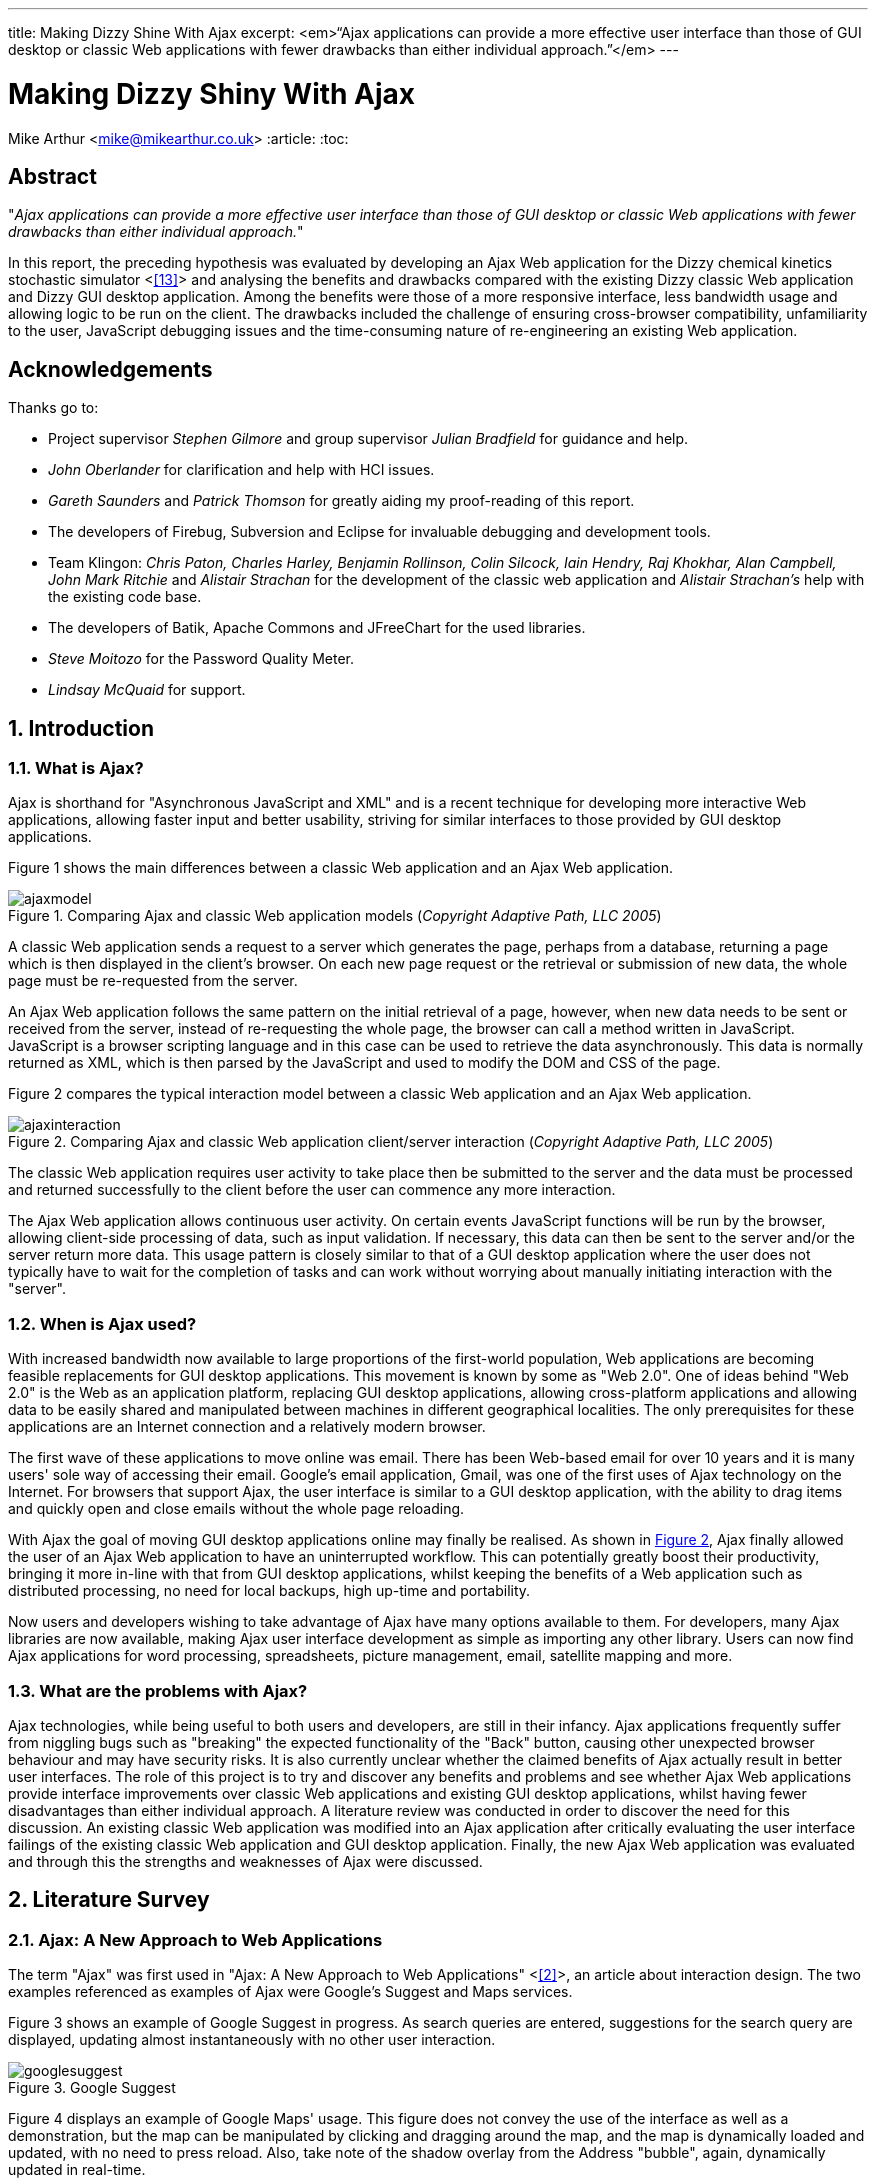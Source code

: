 ---
title: Making Dizzy Shine With Ajax
excerpt: <em>“Ajax applications can provide a more effective user interface than those of GUI desktop or classic Web applications with fewer drawbacks than either individual approach.”</em>
---

= Making Dizzy Shiny With Ajax
Mike Arthur <mike@mikearthur.co.uk>
:article:
:toc:

[preface]
== Abstract
"_Ajax applications can provide a more effective user interface than those of
GUI desktop or classic Web applications with fewer drawbacks than either
individual approach._"

In this report, the preceding hypothesis was evaluated by developing an Ajax
Web application for the Dizzy chemical kinetics stochastic simulator <<<13>>>
and analysing the benefits and drawbacks compared with the existing Dizzy
classic Web application and Dizzy GUI desktop application. Among the benefits
were those of a more responsive interface, less bandwidth usage and allowing
logic to be run on the client. The drawbacks included the challenge of ensuring
cross-browser compatibility, unfamiliarity to the user, JavaScript debugging
issues and the time-consuming nature of re-engineering an existing Web
application.

[dedication]
== Acknowledgements
Thanks go to:

* Project supervisor _Stephen Gilmore_ and group supervisor _Julian Bradfield_
  for guidance and help.
* _John Oberlander_ for clarification and help with HCI issues.
* _Gareth Saunders_ and _Patrick Thomson_ for greatly aiding my proof-reading
  of this report.
* The developers of Firebug, Subversion and Eclipse for invaluable debugging
  and development tools.
* Team Klingon: _Chris Paton, Charles Harley, Benjamin Rollinson, Colin
  Silcock, Iain Hendry, Raj Khokhar, Alan Campbell, John Mark Ritchie_ and
  _Alistair Strachan_ for the development of the classic web application and
  _Alistair Strachan's_ help with the existing code base.
* The developers of Batik, Apache Commons and JFreeChart for the used libraries.
* _Steve Moitozo_ for the Password Quality Meter.
* _Lindsay McQuaid_ for support.

:numbered:
== Introduction
=== What is Ajax?
Ajax is shorthand for "Asynchronous JavaScript and XML" and is a recent
technique for developing more interactive Web applications, allowing faster
input and better usability, striving for similar interfaces to those provided
by GUI desktop applications.

Figure 1 shows the main differences between a classic Web application and an
Ajax Web application.

[[figure-1]]
.Comparing Ajax and classic Web application models (_Copyright Adaptive Path, LLC 2005_)
image::/images/dizzy/ajaxmodel.png[]

A classic Web application sends a request to a server which generates the page,
perhaps from a database, returning a page which is then displayed in the
client's browser. On each new page request or the retrieval or submission of
new data, the whole page must be re-requested from the server.

An Ajax Web application follows the same pattern on the initial retrieval of a
page, however, when new data needs to be sent or received from the server,
instead of re-requesting the whole page, the browser can call a method written
in JavaScript. JavaScript is a browser scripting language and in this case can
be used to retrieve the data asynchronously. This data is normally returned as
XML, which is then parsed by the JavaScript and used to modify the DOM and CSS
of the page.

Figure 2 compares the typical interaction model between a classic Web
application and an Ajax Web application.

[[figure-2]]
.Comparing Ajax and classic Web application client/server interaction (_Copyright Adaptive Path, LLC 2005_)
image::/images/dizzy/ajaxinteraction.png[]

The classic Web application requires user activity to take place then be
submitted to the server and the data must be processed and returned
successfully to the client before the user can commence any more interaction.

The Ajax Web application allows continuous user activity. On certain events
JavaScript functions will be run by the browser, allowing client-side
processing of data, such as input validation. If necessary, this data can then
be sent to the server and/or the server return more data. This usage pattern is
closely similar to that of a GUI desktop application where the user does not
typically have to wait for the completion of tasks and can work without
worrying about manually initiating interaction with the "server".

=== When is Ajax used?
With increased bandwidth now available to large proportions of the first-world
population, Web applications are becoming feasible replacements for GUI desktop
applications. This movement is known by some as "Web 2.0". One of ideas behind
"Web 2.0" is the Web as an application platform, replacing GUI desktop
applications, allowing cross-platform applications and allowing data to be
easily shared and manipulated between machines in different geographical
localities. The only prerequisites for these applications are an Internet
connection and a relatively modern browser.

The first wave of these applications to move online was email. There has been
Web-based email for over 10 years and it is many users' sole way of accessing
their email. Google's email application, Gmail, was one of the first uses of
Ajax technology on the Internet. For browsers that support Ajax, the user
interface is similar to a GUI desktop application, with the ability to drag
items and quickly open and close emails without the whole page reloading.

With Ajax the goal of moving GUI desktop applications online may finally be
realised. As shown in <<figure-2, Figure 2>>, Ajax finally allowed the user of
an Ajax Web application to have an uninterrupted workflow. This can potentially
greatly boost their productivity, bringing it more in-line with that from GUI
desktop applications, whilst keeping the benefits of a Web application such as
distributed processing, no need for local backups, high up-time and portability.

Now users and developers wishing to take advantage of Ajax have many options
available to them. For developers, many Ajax libraries are now available,
making Ajax user interface development as simple as importing any other
library. Users can now find Ajax applications for word processing,
spreadsheets, picture management, email, satellite mapping and more.

=== What are the problems with Ajax?
Ajax technologies, while being useful to both users and developers, are still
in their infancy. Ajax applications frequently suffer from niggling bugs such
as "breaking" the expected functionality of the "Back" button, causing other
unexpected browser behaviour and may have security risks. It is also currently
unclear whether the claimed benefits of Ajax actually result in better user
interfaces. The role of this project is to try and discover any benefits and
problems and see whether Ajax Web applications provide interface improvements
over classic Web applications and existing GUI desktop applications, whilst
having fewer disadvantages than either individual approach. A literature review
was conducted in order to discover the need for this discussion. An existing
classic Web application was modified into an Ajax application after critically
evaluating the user interface failings of the existing classic Web application
and GUI desktop application. Finally, the new Ajax Web application was
evaluated and through this the strengths and weaknesses of Ajax were discussed.

== Literature Survey
=== Ajax: A New Approach to Web Applications
The term "Ajax" was first used in "Ajax: A New Approach to Web Applications"
<<<2>>>, an article about interaction design. The two examples referenced as
examples of Ajax were Google's Suggest and Maps services.

Figure 3 shows an example of Google Suggest in progress. As search queries are
entered, suggestions for the search query are displayed, updating almost
instantaneously with no other user interaction.

[[figure-3]]
.Google Suggest
image::/images/dizzy/googlesuggest.png[]

Figure 4 displays an example of Google Maps' usage. This figure does not convey
the use of the interface as well as a demonstration, but the map can be
manipulated by clicking and dragging around the map, and the map is dynamically
loaded and updated, with no need to press reload. Also, take note of the shadow
overlay from the Address "bubble", again, dynamically updated in real-time.

[[figure-4]]
.Google Maps
image::/images/dizzy/googlemaps.png[]

These applications are an example of what Adaptive Path called Ajax. Ajax makes
use of the manipulation of XHTML and CSS, using the DOM, by JavaScript, and
information retrieval and manipulation using XML, XSLT, XMLHttpRequest and
JavaScript. The information retrieval is done by regular polling of XML data
using JavaScript, providing the interactivity not existing in classic Web
applications.

At the time of this article, the main users of Ajax were Google, making use of
it on their Gmail, Groups, and the aforementioned Suggest and Maps services,
but it also saw use in Flickr and Amazon's A9 search engine. The article
provided a clear explanation of both the technical usages of Ajax, its
implementation and merits, and paved the ground for future studies in using
Ajax for rich-client applications. Although this article was the first mention
of Ajax, analysis of the usability of related technologies have been seen
before, albeit with different terminology, such as DHTML.

=== Navigating the Applet-Browser Divide
Comparable issues to those spawned by Ajax have been analysed before, such as
in "Navigating the Applet-Browser Divide" <<<9>>>. The feel of browser applets
was very different to that of classic Web applications and raised similar
usability problems to those encountered with Ajax applications. Users were
found to instinctively press the browser's "Back" button when intending to
return to a previous stage in the applet process, which, if the applet had not
taken this into consideration, wiped all progress they had undertaken so far in
the applet, causing the user to have to start again. Again, applets brought
claims of allowing the user to "dynamically interact with information", similar
to those claims made today with the rise of "Web 2.0" and Ajax. This article
contained the results from a usability study which found that users tended to
depend on the browser navigation buttons to navigate through the applet. When
navigation buttons were provided inside the applet the users were found to have
fewer problems with integration and navigation. This article also highlighted
the now so-relevant issue of ensuring compatibility between browsers.

=== Ajax: How to Handle Bookmarks and Back Button
The issue with the "Back" button was further explored in "Ajax: How to Handle
Bookmarks and Back Button" <<<8>>> . The problem was raised by using Gmail as a
case study. Once a user enters Gmail, at the time of publishing, the URL
remained the same throughout the session, so if a user entered an email
message, and then wished to leave the message and go back to the inbox by
clicking the browser's "Back" button, to their surprise they would find
themselves out of Gmail.

=== DHTML accessibility: solving the JavaScript accessibility problem
Before the term "Ajax" became popular, some of the technologies used were
referred to as DHTML. "DHTML accessibility: solving the JavaScript
accessibility problem" <<<3>>> discussed some of the other issues arising from
the usage of these technologies, focusing on the difficulty in providing
content accessible to those with disabilities when the application relies on
JavaScript. The main problems highlighted were dealing with focus on dynamic
content and providing semantic data for GUIs, to allow the use of purely
text-based input and display. It also called for a paradigm shift to ensure
that interfaces are all usable through a keyboard interface and other assisting
technologies, hopefully providing interfaces that can be better than the
existing alternatives for disabled users.

=== Beyond Ajax
"Beyond Ajax" <<<4>>> discussed both the potential of Ajax Web applications and
their limits. The first limit shown is that Ajax applications cannot allow
realtime event notification, instead requiring a polling loop; the more regular
the poll, the more bandwidth and processing used, both on the client and
server. The second limit raised is, that although most processing-intensive
tasks can and have been made into Web applications, the GUI desktop equivalents
provide certain advantages. An example of this is direct hardware access, which
is not possible without browser plugins, such as Adobe's Reader or Flash, the
latter providing video and audio recording, with user-controllable security
levels (see Figure 5). This paper showed some of the possible advantages of
Ajax such as dramatic bandwidth savings in leveraging the transfer of XML using
JavaScript rather than reloading whole pages. However, the benefits and costs
of migrating GUI desktop applications online must be weighed up, with respect
to security, bandwidth, response and interactivity issues.

[[figure-5]]
.Adobe Flash's multimedia privacy settings
image::/images/dizzy/flash.png[]

=== Web 2.0 Next Big Thing or Next Big Internet Bubble?
The term "Web 2.0" was first used publicly by O'Reilly Media as a name for a
conference in 2005. It has become rather popular in technology circles,
describing the rise in the use of Ajax and other XML technologies and also the
growth of Web-based communities around these technologies. "Web 2.0 Next Big
Thing or Next Big Internet Bubble?" <<<1>>> emphasised the large number of
technology start-ups based on these concepts and made comparisons made to the
"Dot Com Bubble". This article highlighted the use of a "Rich User Experience",
which refers to the use of Web applications attempting to behave more like
their GUI desktop counterparts. Also, the importance of dynamic content, user
participation, metadata and markup were raised, allowing a way for users to
both create and find information more effectively. This article reiterated the
previously mentioned issues accompanying Ajax technologies, such as lack of
JavaScript availability and "breaking" the "Back" button, also the difficulty
of bookmarking dynamically generated pages with varying states, meaning that
storing the state of pages for a bookmark may be very difficult.

=== Beyond the Desktop Metaphor in Seven Dimensions
The issue of creating more rich-Web applications was discussed in "Beyond the
Desktop Metaphor in Seven Dimensions" <<<7>>>. It mentioned the use of Ajax
technologies to create far more GUI-like Web interfaces, allowing them to be
more familiar to users and updated without user intervention. It also pointed
to the recent growth of Ajax applications being used, forming the previously
mentioned "Web 2.0", bringing a shift from applications (such as those on the
desktop) to online services, frequently using Ajax, storing personal
information and documents outside of an office machine.

=== An Architectural Style for Ajax
"An Architectural Style for Ajax" <<<6>>> discussed the use of various
frameworks for the creation of Ajax-enabled pages, allowing the Web developer
to worry more about content than writing the JavaScript manually. The main
focus of the paper was the styles for architecture of Ajax-based solutions. It
introduced the idea that Ajax applications can be seen as a hybrid, combining
features from GUI desktop and Web applications. This brought the conclusion
that an architectural style must be created, rather than simply reusing
existing desktop or Web styles. The style described in this paper is known as
"SPIAR", and highlights the factors of intractability, latency, network
performance, simplicity, scalability, portability and visibility in Ajax
application design. The rest of the paper focused more on specific application
development techniques.

=== Usability in Web Design
"Usability in Web Design" <<<5>>> revealed Ajax as a technique for increasing
the speed of page loading, especially when only a small change is made to the
page content. It also emphasised the need for accessibility considerations when
using client-side technologies, such as Ajax, to continue to ensure the
separation of style and content, and ensuring the page falls back correctly to
browsers without JavaScript.

=== Emotionally centred design
The concept of Rich Internet Applications was discussed in "Emotionally centred
design" <<<10>>>. Rich Internet Applications are Web applications that have
similar functionality and features as a GUI desktop application, but run in a
Web browser. Ajax technologies are normally used in the creation of RIA. The
paper posed a question, examining a different dimension of Ajax technologies,
"why are these [_Ajax sites_] so compelling?". The reasons returned were those
of fluid movement and immediate responses to user input, which create "engaging
interfaces". However, the issue of Ajax becoming a development trend was
raised. A call is made for detailed studies into user interaction with RIA,
rather than developers to creating RIA for the sake of personal exploration and
jumping on the latest technological bandwagon, instead trying to use RIA
interfaces to improve user effectiveness and engagement.

=== Literature Evaluation
The previously analysed literature provides a detailed examination of both the
advantages and drawbacks arising from using Ajax in Web application
development. However, multiple articles call for a detailed usability study
into the efficiency of user interaction with a Ajax application, and a direct
study of this does not appear to have been done. This is a major problem as
most of the articles are speculative on the benefits of using Ajax. This means
that there is a real difficulty for developers currently debating whether to
re-engineer a classic Web or GUI desktop application using Ajax or create a new
Ajax application due to the lack of "hard" data to support the conclusions
found in the current available literature.

== Background
Dizzy is a chemical kinetics stochastic simulator written in Java, available as
a GUI desktop application. It provides a model definition environment and an
implementation of the Gillespie, Gibson-Bruck, and Tau-Leap stochastic
algorithms <<<13>>>. This application was modified to use Enterprise Java
technologies and run on a J2EE Web application server (such as Tomcat) by a
group of students in 2005, known as "_Team Klingon_". This means there is
currently an application that is feature-complete, with two implementations,
Web-based and desktop-based.

This report will consist of creating a third implementation using Ajax. This
will be performed by modification of the Web-based implementation, using the
desktop-based implementation as a reference, to try to create a more usable
interface, from evaluation of the drawbacks of the previous two interfaces.
This new interface will receive a detailed usability study aiming to fill the
gaps in papers highlighted in the Literature Survey: the need for a usability
study of Ajax technologies, compared with both GUI desktop and classic Web
applications.

From here onwards, for ease of explanation, the GUI Dizzy implementation will
simply be known as Dizzy, the non-Ajax Web-application version as Klingon (as
it was designed by "_Team Klingon_") and the Ajax version as Shiny (referencing
the title of this report).

== Theory
The aim of this report is to test the following hypothesis:

"_Ajax applications can provide a more effective interface user interface than
those of GUI desktop or classic Web applications with fewer drawbacks than
either individual approach._"

This hypothesis will be evaluated by examination of the following criteria
<<<11>>>:

=== Learnability
Ajax applications allow the user to have an interface that is more predictable
and allows greater response feedback than either of the alternative
applications.

=== Flexibility
Ajax applications match the user's interface expectations better than the
alternative applications, allowing them to take better control of dialogue
flow, and allowing support for more threads of simultaneous operation.
Different forms of input are better facilitated and the interface can be more
customisable.

=== Robustness
Ajax applications allow for a more honest interface, better indicating the
user's action history and current state in the application. Errors are more
rapidly repaired and prevented. The application is more responsive, providing
better feedback to user input.

=== Time Affordances
Ajax applications allow fewer or no more unpredictable delays than the
alternative applications. The Ajax application allows for greater reassurance
to unavoidable delay than alternative applications.

== Specification
In comparing Dizzy's implementation with Klingon's, the benefits provided by
the Web application (e.g. distributed processing, client-server architecture,
portability etc.) are ignored and instead the focus of this report is on the
functional user interface differences between the two applications. These
differences can be split into two areas: features lost from the original
application by moving to a static Web interface and new problems introduced by
the online application.

=== Lost functionality
==== Run progress
One of the main problems encountered when using Klingon, compared with Dizzy,
was informing the user of the progress of a run. The application performs runs
which can vary greatly in time consumed, ranging from milliseconds to hours,
depending on the complexity, machine load and other factors.

===== Dizzy
Figure 6 displays the interface's appearance while a run is in progress. The
main elements to change and update are the progress-bar in the bottom left, and
the estimated time remaining in the bottom right. There is also the facility to
cancel or pause a run if it seems to be taking too long or system resources are
temporarily needed for another task.

[[figure-6]]
.Running a simulation with Dizzy
image::/images/dizzy/dizzyrun.png[]

===== Klingon
In Figure 7 there is no such progress indication. The user of the system is
informed that the simulation "may take some time", without indicating how long
this may be, and the user is expected to wait at the page, with no progress
indication, until the run is completed. Furthermore, there is no functionality
provided to pause or cancel a run, so if the run takes an excessive amount of
time it is unclear to the user how to terminate this, meaning server time may
be wasted simply because the user is unable to stop an unnecessary run.

[[figure-7]]
.Running a simulation with Klingon
image::/images/dizzy/klingonrun.png[]

==== Simulation parameter validation
When performing a run of a simulation the user must enter some parameters for
the run itself and for the calculation of results from the run's conclusion.
These parameters are subject to various constraints, e.g. the "stop time"
cannot be before the "start time" and the "step size" must be fractional. These
constraints must be checked at some stage, either at the user interface or
simulator level, or the run will fail.

===== Dizzy
Figure 8 shows the results from when the user presses the "start" button to run
a simulation with an invalid "stop time". The dialogue prints the output from
an internal exception in the simulator, an "AccuracyException", and informs the
user that it is "unable to determine any scale" at a certain time. This error
is cryptic as it does not indicate which field had an incorrect value, nor the
acceptable constraints of the value. Pressing the "show details" button
provides no further help, simply printing the stack trace of the exception;
very little help to a non-programmer. Also, this error does not appear until
the user decides to run the simulation.

[[figure-8]]
.Stop time failure with Dizzy
image::/images/dizzy/dizzyvalidationfailed.png[]

Figure 9 shows the results from when the user presses the "start" button to run
a simulation with an invalid number of result points. This time the dialogue is
slightly more helpful, with no confusing jargon, but it still does not refer
exactly to the field, referencing "number of samples" rather than "number of
results points". Again, this error does not appear until the "start" button is
pressed.

[[figure-9]]
.Result point failure with Dizzy
image::/images/dizzy/dizzyvalidationfailed2.png[]

Figure 10 shows the results from when the user runs a simulation with an
invalid "number of result points". This error is similar to the first, in that
it simply outputs the Java exception that caused the error. The main problem,
that cannot be seen from the screenshot alone, is that this error only appears
on run completion, meaning that if the parameter for "relative error" was
invalid and a long run was performed that time has been wasted performing a run
that outputs no data. As before the terminology displayed in the error is
different from that used in the GUI, "relative tolerance" in the error but
"relative error" in the GUI.

[[figure-10]]
.Relative error failure with Dizzy
image::/images/dizzy/dizzyvalidationfailed3.png[]

The problem consistent across the errors is a lack of indication of the
constraints of the parameter validation. Another problem is the decision to
only perform validation when the "start" button is pressed. Java's GUI
libraries provide facilities to manage and handle the user's input on each
individual field's entry, but this is not done. Due to this the process to
ensure data is correct is slow as only one error is thrown at a time, so if
multiple there are multiple errors, these must be sorted one-by-one before the
run can be started.

===== Klingon
Figure 11 indicates the outcome from entering bad data into every field of the
form. This data is then sent to the server which validates it and in the case
of error redirects the user back to the original page marking the errors. If
the data was valid the user would simply be forwarded to the next stage of the
form.

[[figure-11]]
.Simulation parameter verification with Klingon
image::/images/dizzy/klingonvalidation.png[]

_(Note: The values displayed are not invalid. Klingon's server-side validation
does not return the invalid values, instead displaying the errors on a new
page)_

The first problem seen with the errors is that for the values that were "out of
legal range" there is no indication of what the range is so if the user's entry
was correct but just too high to simulate they will have to use trial and error
to find out what are the maximum values they can use.

The errors caused by non-double or non-integer values occurred due to the entry
of letters rather than numbers in those fields. In this case the indication of
the datatype for the field is provided, however this could be made clearer
still.

The main problem with the Klingon approach is, due to purely server-side
validation, the user receives no feedback on bad parameters until they have
submitted the form to be evaluated. In addition, due to the redirect mechanism,
the previous values they entered are lost on the failure of the parameter
validation (as observed in Figure 11). The server-side mechanism proves little
problem on high-bandwidth connections, but when either the client or the server
has a low-bandwidth connection this could become a painful process, requiring
the data to be re-posted and all the page content reloaded on every mistake
made in the form.

==== Changing chart axes
===== Dizzy
<<figure-6, Figure 6>> shows the Dizzy interface mid-simulation. The datasets
for the graph/table/CSV file are chosen before the run is started and cannot be
changed after the run has completed. Figure 12 graphically represents the
output from a simulation. In this example, if the most relevant axis on
examination was G4_RNA, there is a problem. As the software does not allow
modification of the axes without performing the run again and the graph output
is a raster rather than vector image, the axis cannot be viewed more closely
without repeating the run.

[[figure-12]]
.Chart generation with Dizzy
image::/images/dizzy/dizzygraph.png[]

Figure 13 shows the output after performing the run again. It is much clearer
now what the data represents, and far more useful, but sadly the same
simulation was run twice and the other datasets discarded the second time. This
simulation data could have instead been cached, reprocessed every time an image
is generated.

[[figure-13]]
.Chart generation with Dizzy (a single-axis)
image::/images/dizzy/dizzygraph2.png[]

===== Klingon
Klingon handles simulations differently. Rather than performing a run and
immediately producing the output, the simulation data is cached in a database
and this data is used every time the user chooses to generate a graph, table or
CSV file.

Figure 14 shows the axis selection, very similar to Dizzy.

[[figure-14]]
.Chart setup with Klingon
image::/images/dizzy/klingongraphsetup.png[]

Figure 15 shows the chart generated for the user on a new page. If a similar
approach is taken to that with Dizzy, wanting to focus on the G4_RNA, there is
no need to perform the run again but it is necessary to hit the "Back" button
in the browser and re-choose the axes. This method does not require redoing the
run, but the user still has to navigate between different pages to make the new
choices.

[[figure-15]]
.Chart generation with Klingon
image::/images/dizzy/klingongraph.png[]

=== Online problems
The following problems are those introduced only in Klingon, due to its online
interface. These do not have comparable equivalent problems in Dizzy.

==== Saving files
Rather than using Dizzy's method of requesting a local file location for the
simulator file for every run, Klingon allows two methods to create these files.
The first is to manually enter the file into an editor and the second to upload
the file. The latter will be covered in the next subsection.

Figure 16 shows the text editor available in Klingon. This can be used to
create simulator model files or modify existing model files. The main problem
with the editor is that when "Update file" is clicked the browser sends the new
contents and the page redirects. This means that to edit the file once more the
user must reselect the file and open the editor again.

[[figure-16]]
.Simulator file editing in Klingon
image::/images/dizzy/klingoneditor.png[]

The problem with this is that it encourages users to not save the file until
they are finished, and with files upwards of 100 lines, if the browser crashed
this could be frustrating for the user.

==== Upload progress
As mentioned in the last section, model files can be uploaded. However, these
files can get quite large, and over a slow network connection or a loaded
server, the page appears to hang, with the browser indicating it is "Busy"
until the upload completes. It would be useful for the user to be notified of
the progress of the upload, so they can estimate how long it will take and
whether to allow it to complete.

==== Password update
In the form seen in Figure 17, the user is invited to enter the old password,
the new password and confirm the new password. If the new password does not
match the confirmation, the request still requires to be sent to the server
before this is notified to the client. It would be sensible, in this situation,
to check the fields differ before this information is sent to the server.
Similarly it would be sensible to check the old and new passwords are not the
same.

[[figure-17]]
.Updating the users details in Klingon
image::/images/dizzy/klingonupdatedetails.png[]

=== Solutions
The aforementioned problems, while not the only problems in the application,
are broadly summarised into six main areas with Dizzy and/or Klingon:

1.  Feedback for long-running server-side tasks
2.  Input validation from server-side parameters
3.  Quickly modifying the output dataset
4.  Save status without redirection
5.  Feedback for lengthy client/server interaction
6.  Input validation based on client-side data

These areas are those that can be considered to affect the usability of these
applications most severely. Simple aesthetic and organisational changes have
been ignored, as the focus of this report is on using Ajax to improve
applications, not classic Web design or usability techniques.

These will be approached in Shiny by using Klingon as a base, and using Ajax
techniques, modifying both the front and backend code, but leaving the
simulator logic itself intact. The difficulties in implementing these solutions
and an evaluation of their effectiveness will then follow.

== Implementation
For each of the problems mentioned in <<_solutions, Solutions>> the
implementation of the solution will be outlined, any problems encountered and a
detailed explanation of the workings of the solution. Each section also
includes a subsection to discuss how the solution gracefully falls back to
browsers that do not support the needed Ajax functionality.

=== Feedback for long-running server-side tasks
The first step in implementing this feature was adding the necessary hooks into
the existing parts of the Web application used to run the chemical simulations.
This was needed as the previous method of performing simulations was by a
blocking method called from the JSP. This was made non-blocking, and the
progress was made available to the JSP which allowed the implementation of a
graceful fallback method for long-running simulations.

With all Ajax applications, as there is not currently universal browser
support, it is essential to ensure that applications fallback gracefully if the
XMLHttpRequest object cannot be created or if JavaScript is not running on the
browser at all. With this in mind, the progress data now available to the JSP
pages was used to create a static page that contained the progress-bar and time
remaining. However, for the user to be able to see the current progress of the
run, the page has to be regularly refreshed periodically. While this is
possible using the Meta refresh tag, it is discouraged by the W3C's Web Content
Accessibility Guidelines <<<12>>> as if the user is in the middle of another
task in the Web browser, such as entering a new URL, this could be interrupted
or lost by a page refresh. Also, as the progress page is around 3KB, with 26KB
of other data (that can be cached), this a large amount to be periodically
refreshed without user intervention. It was decided to simply allow the user to
manually refresh the page, and they would be automatically redirected and
informed on run completion. This is an improvement on the complete lack of
progress feedback in Klingon, but far from a desirable result, as it still
requires user interaction, unlike Dizzy.

With Ajax this user interaction is not required. A few mechanisms on the client
and server are combined to give a transparent update of data. The first step is
creating an XML server. A JSP file makes use of a server-side session variable
to locate which user and run are requested and then returns an XML file
containing the progress and the time remaining. The next step is creating the
necessary client-side JavaScript, which is run by the browser automatically on
the page load. This JavaScript creates the XMLHttpRequest object and sets the
URL to asynchronously get the XML file generated by the server. Rather than
busy-waiting on a response from the server, a callback method is set which is
run on a change of the ready state of the XMLHttpRequest. This state progresses
from the initial value to open, sent, receiving and finally loaded. When it is
loaded, the callback method checks the status of the HTTP response. The XML
server makes use of the HTTP response's status codes to provide information
about the status of the run; a lower bandwidth method than using XML.

The following status codes are used:

* 200 OK - This code indicates there has been a change since the last client
  progress update, and that progress data is available.
* 303 See Other - This code indicates that the run has completed.
* 204 No Content - This code indicates that there has been no change in
  progress since the last client progress update.

The OK status code provides the progress data as XML, whereas the other two
provide no XML content. This is slightly more complex than using a purely
XML-based method but is more bandwidth-efficient as no XML data is transferred
and the client does not need to respond to the server's initial HTTP response.

On an OK status code the callback method parses the XML provided by the server
to obtain the progress information. This information is used to then manipulate
the DOM and CSS of the progress page in the browser, updating the colour and
length of the progress-bar, the progress percentage and the estimated time
remaining. This can be seen in Figure 18.

[[figure-18]]
.Shiny run progress
image::/images/dizzy/shinyprogress.png[]

On a See Other status code the page is redirected to the runs page, as occurred
in Klingon on completion of a run.

On a No Content status code the page is not updated, but in order to inform the
user an update but no new progress data was available has occurred the status
bar of the browser displays "No Update".

Regardless of the status code, on the evaluation of the code and associated
response, the callback method is set to run again in a one second.

To further optimise the XML size, the XML tag names were shortened as this XML
will not be read or downloaded other than by JavaScript.

For example, a typical XML response with non-optimised tags might be the
following:

----
<progress>

<completed>50</completed>

<remaining>20 seconds remaining</remaining>

</progress>
----

After optimisation:

----
<p><c>50</c><r>20 seconds remaining</r></p>
----

The optimised XML file is, on average, around 82 bytes. Compared with the 3KB
minimum from the meta refresh method, it is clear that for large amounts of
clients, or low-bandwidth connections, the Ajax method is far more efficient.

Also added to Shiny was the ability for the run to complete in the background,
allowing the user to accomplish other tasks while the run was completed on the
server. This was facilitated by the method of handling runs, and also the new
progress-bar. The progress-bar code was designed to be portable, so it was
easily embedded into the navigation bar as a small reminder of the run
progress; this can be seen in Figure 19.

[[figure-19]]
.Shiny run progress embedded in the navigation bar
image::/images/dizzy/shinyprogress2.png[]

==== Graceful Fallback
In event of the XMLHttpRequest object failing to be created or disabled
JavaScript the progress will simply update whenever the user takes a navigation
action in the browser. For instance, when they move to a new page it will
display the latest progress in the navigation bar, as shown in Figure 19 or if
the user simply refreshes the progress page they will see a display similar to
Figure 18 The only difference will be a lack of animation due to the updates
being initiated by the user rather than the server.

=== Input validation from server-side parameters
Due to previous input validation in Klingon occurring on the server-side, there
was no need to delve too deeply into the existing code in order to access the
server-side parameter checking. The first step in this case was creating an XML
server to serve the error information to the client. The previous method in
Klingon sent the contents of the form to the server, which was validated and
then accepted or returned with any errors. In Shiny this was handled by sending
the output of a single input box from the form, and the unique identifier for
the input box to the server. With Shiny this is not done on submission of the
form but instead when the current input box loses focus, that is the user moves
the text entry indicator to another input box.

The transmission of the value is done in much the same way as the progress
indicator, except this time the XML server accepts the previously mentioned
parameters and, in event of an error, produces a relevant error message. Also,
as in the progress example, this is done by means of an XMLHttpRequest in
JavaScript, not on direct user prompting, with HTTP status codes and XML
optimisation again used to save bandwidth. This method, however, is not a
regular poll, but only occurs when the user has changed the text entry
indicator, indicating that they have finished with that field.

Figure 20 shows the results of an incorrect start time. This looks very similar
to the results from Klingon, but there are two key differences. Firstly, the
illegal value is still displayed. Secondly, the invalid value will be displayed
instantly, with only 64 bytes used in the transmission of this error; Klingon's
method requires 6-11KB. The error messages provided are not any more helpful,
but this was felt to be not an Ajax-related issue, and could have been fixed
trivially. The main advantage the Shiny solution provides is the speed the use
trial-and-error to find acceptable values, with near-instantaneous feedback
without the removal of the invalid value.

[[figure-20]]
.Shiny server-side validation
image::/images/dizzy/shinyvalidationfailed.png[]

A possible alternative to the Ajax method used in Shiny would simply be to use
pure JavaScript to do input validation. This is discussed in
<<_input_validation_based_on_client_side_data, Input validation based on
client-side data>> but was not used in this case. An advantage of this method
of server-side validation is that the input parameters are not made known to
the user. This could be seen as a disadvantage, but it can help with two
factors: security and flexibility.

The first benefit is that using server-side validation allows the criteria for
input rejection to be kept secret from a client, requiring brute-force attacks
in order to attempt to work out the acceptable range. If this were done using
JavaScript client-side validation, the ranges could be easily determined and
attacked more effectively. Also, if only client-side validation is used, a
malicious client could simply disable JavaScript support in the browser and
their input would not be subject to any validation.

The other benefit comes in the handling of change. In this example, if a server
administrator wanted to immediately change the validation ranges, or remove
them completely, any clients who had a Webpage with the existing JavaScript
code downloaded or cached would check the old ranges rather than the new.

==== Graceful Fallback
In event of the XMLHttpRequest object failing to be created or disabled
JavaScript the parameters will simply be evaluated in the same manner as in
Klingon, posting the whole form to the server upon the user's request.

=== Quickly modifying the output dataset
Users frequently make mistakes. They are required in Dizzy and Klingon to make
decisions on output, with no idea of what the output will look like. This
problem was amplified in Dizzy, as to change the output it was necessary to
redo a lengthy simulation. With Klingon, it was still necessary to for the user
to navigate back and forth, losing the previous output in order to modify its
appearance.

Figure 21 shows the new selectbox available in Shiny to modify the chart on the
fly. In this example, the chart is not very useful if evaluation of the
differences between G80_RNA and G80_protein was needed, as these two values are
far too small to be useful. The selectbox allows the user to select the desired
axis and have the chart updated. The "Update Axis" button calls a JavaScript
function that forms a new image source URL for the desired new image,
downloading it in the background and updating the source for the image when the
download has completed. This means that the user can now observe the graph as
they decide on the new datasets and also not lose this chart while the new one
is updating.

[[figure-21]]
.Chart generation with Shiny
image::/images/dizzy/shinygraph.png[]

Figure 22 displays the result of the update. The comparison of the two datasets
is far easier now, as the Y-Axis scale has been adjusted dynamically.

[[figure-22]]
.Chart update with Shiny
image::/images/dizzy/shinygraph2.png[]

Also added was the ability to export charts as SVGs, allowing the chart to be
dynamically resized after generation and therefore viewed or printed at high
quality at any resolution, due to the nature of vector graphics, something
lacking in the previous PNG format. The text in an SVG file, such as chart axes
in this case, can be searched through and copied. Using an SVG editor such as
Inkscape, these charts can be easily modified, annotated or edited; difficult
with a PNG file. The SVG output library used generated large SVGs (in the above
example 44KB compared with a 12KB PNG), Thankfully this was not an issue as it
can be compressed automatically by the Web server and client's Web browser, as
most modern browsers support gzip compression, after which the PNG is 11KB but
the SVG only 3.8KB (with default compression). The added SVG functionality also
has many possible extensions that could not be currently implemented. These are
explained further in <<_svg, SVG>> and <<_svg_2_, SVG>>.

==== Graceful Fallback
With disabled JavaScript the "Update Axis" button will simply update the
current page, reloading everything, but also updating the image.

=== Save status without redirection
Web browsers, like any applications, are not without bugs. They are complex
applications required to do increasing numbers of differing tasks, and
increasing numbers concurrently. This is one of the reasons some Web browsers
become unstable. A common problem with long-running user tasks using the Web
browser is, on event of a crash, everything is lost.

The previous method used in Klingon of creating and editing simulator files was
shown to be problematic. It was necessary for a user to navigate away from the
current page, losing focus in the file, every time they wanted to make a save.
This naturally encourages users to not navigate away, and therefore, not to
save. More technical users may type the file up in an application that allows
saving first, before entering it into the browser, but this is not an ideal
solution.

The previous sections have already shown that browsers with Ajax support can
easily send and receive information from a server asynchronously, without
breaking the user's workflow. For editing simulator files Shiny uses JavaScript
to submit the contents of the editor, using a form, in the background, using
the XMLHttpRequest object. This form data is sent to the server in exactly the
same format as in Klingon, but this way was done behind the scenes and did not
require page navigation to return to work.

Figure 23 shows the result of a successful save. The file has been updated and
stored on the server, with no need to break the user's workflow. If the users
were trusted even less, these updates could be made after a certain number of
keypresses or fixed time periods.

[[figure-23]]
.Simulator file saving in Shiny
image::/images/dizzy/shinyeditor.png[]

==== Graceful Fallback
In event of the XMLHttpRequest object failing to be created or disabled
JavaScript the file will saved in the same manner as in Klingon, posting a
form, redirecting to another page and requiring the user to navigate back.

=== Feedback for lengthy client/server interaction
The other way of adding files to the server is by traditional HTTP uploading.
The previous Klingon method works satisfactorily for small uploads, but for
larger uploads or slow Internet connections, the page will appear to hang until
the file has finished uploading, and, as with the Klingon's simulation runs,
there is no indication as to how long this will take.

The Klingon backend code made use of an external module to handle file uploads.
The latest beta of this module added the ability to associate a given upload
with a progress listener. This was used to create an XML server for the upload
progress. When a file is sent to the server the browser informs the server of
the number of files being sent and the size of each file. The progress listener
can then use this information, combined with the size of file already uploaded,
to calculate the percentage through the upload. An XMLHttpRequest object is
used with callback objects to asynchronously poll the XML server for the file
upload status, and display a progress-bar on the page while the file is
uploaded. A example of an upload in progress can be seen in Figure 24.

[[figure-24]]
.File upload in Shiny
image::/images/dizzy/shinyupload.png[]

This method is less successful than the simulation run progress-bar, as
uploading the file will make maximum use of either client or server bandwidth,
so polling the progress from the server is far slower than with the simulation
progress-bar, as the connection is being saturated. However, this method still
allows a user to more easily estimate how long an upload will take and can be
useful for large uploads.

==== Graceful Fallback
In event of the XMLHttpRequest object failing to be created or disabled
JavaScript the progress-bar will simply not be created and the client will see
the same as with Klingon: the page appearing to be busy until the upload
completes.

=== Input validation based on client-side data
Sometimes input validation on the client-side is actually more secure and
sensible than using a server-side method. For example, when checking password
data over a non-secure link, it is sensible to not send the password in
plain-text over an untrusted network. Also, for basic checks it may be a waste
of resources relying on the server to validate data, for example checking the
similarity of two strings.

An example of this is the password update page. The user should be warned if
the old and new passwords match or if the new password and the confirmation do
not match. This was handled easily and efficiently using JavaScript. On every
change of a relevant input box a JavaScript function is called to check the
validity of the input and, if necessary, modify the DOM to insert warning text.
An example of this can be seen in Figure 25.

[[figure-25]]
.Password validation in Shiny
image::/images/dizzy/shinypassword.png[]

With aid of a BSD-licensed password library, JavaScript was also used to
perform slightly more advanced client-side tasks. A simple password strength
meter was added, with a graphical progress-bar, to allow the user to see how
strong the new password is, before they decide to update the details on the
server. The password strength bar and form can be seen in Figure 26.

[[figure-26]]
.Password strength validation in Shiny
image::/images/dizzy/shinypassword2.png[]

==== Graceful Fallback
With no JavaScript the client-side input validation is impossible so the user
will not see any effects from any of the otherwise triggering criteria. The
"Update Details" page will perform identically to Klingon.

=== Problems Encountered
As with any program, some problems were encountered in the creation of Shiny.
However, some of these problems are not specific to Shiny itself, and may be
prevalent with the development of Ajax applications.

==== Design of previous system
The architecture of Klingon was carefully thought out and planned to allow
proper, secure access to the needed underlying elements of the application
using JavaBeans, reducing the need for the JSP to worry about the logic
occurring in the chemical simulator, instead focusing on the UI and I/O with
the user.

A problem that arrives early on with developing an Ajax application, and in
this case took a large proportion of the development time is re-engineering the
existing system to allow the new Ajax elements of the Web application to
present meaningful data to the client. The simulation run's progress-bar,
specifically required information that was previously only available in the
lowest levels of the application, communicating directly with the logic of the
chemical simulator. This meant that with the multi-tier architecture in place
it became very difficult to retrieve this information cleanly for use in the
browser. This is not a criticism of the previous code in Klingon; the
application was designed in an efficient and secure structure, but these very
strengths actually worked against the implementation of the Ajax feedback.
Fundamentally Ajax relies on the user being kept up-to-date with any actions,
and allowing the user to incrementally access the backend logic, rather than
simply submitting a request for a lengthy operation and receiving a result, as
with a standard Web application. As mentioned in "An Architectural Style for
Ajax" <<<6>>>, The approach to writing Ajax Web applications is more similar to
writing a GUI desktop application with the added difficulties of multi-user
access, security and distributed processing that occur from writing a Web
application. Fundamentally, the strengths from both applications can be
combined, but in order to do so an Ajax software engineer is usually also
required to battle with the difficulties of both.

==== JavaScript
Ajax applications rely heavily on JavaScript for the development of the UI, the
logic and the asynchronous communication with the server. However, using
JavaScript brings new problems to application development.

===== Cross-browser compatibility
One of the main problems with all Web programming is that of cross-browser
compatibility. Each of the main browser rendering engines (Opera, Webkit/KHTML,
Gecko, Internet Explorer) have different quirks, their own unique features and
bugs. In the case of Microsoft Internet Explorer, pages that render in other
browsers perfectly frequently fail in Internet Explorer. JavaScript, sadly, is
no different. The DOM is slightly different between browser implementations
and, again, Internet Explorer is the main contender for problems, even with the
latest version (Internet Explorer 7.0) failing to meet the DOM specification
fully. Also, as mentioned earlier, Ajax makes use of CSS manipulation to style
the page, and with the two main browsers (Mozilla Firefox and Microsoft
Internet Explorer) failing to fully meet the CSS2 specification more
difficulties arise.

Essentially, a truly cross platform Ajax application must be rigorously tested
across all the main browsers and must try to detect the current running browser
and use different code-paths depending on that browser's quirks and bugs. For
this reason, in Shiny, browser compatibility was only checked with the latest
stable versions of Mozilla Firefox (2.0.0.2) and KDE's Konqueror (3.5.6)
available at the time of writing.

===== Debugging
As has been established, JavaScript code may need to be modified to work across
different browsers. When trying to implement and test this code, where
unexpected behaviour is found, it can be very difficult to debug. This is
partly due to the nature of JavaScript. JavaScript is a weakly-typed
interpreted language, and for programmers coming from strictly-typed or even
compiled language backgrounds this can be a difficult transition. When
JavaScript code fails in a standard browser, by default, rather than returning
an error to the user, it simply stops executing. For example, a common
stumbling block is trying to access a method in a DOM object that does not
exist. This will simply cause the script to stop executing at this attempted
method call. Mozilla Firefox and Microsoft Internet Explorer both have
debuggers available, but these are not shipped with the default install of the
application and are still in continual development.

Another minor "gotcha" in JavaScript debugging is that most browsers will, like
any Web content, attempt to cache JavaScript. This means forcing the browser to
not use its cache or forcefully flush it every time a script is modified. This
is easily done during development, but with large-scale Ajax applications it
can be hard to ensure all clients have the latest version of the JavaScript
logic needed for the application.

===== Speed
This is a minor problem but being a interpreted language the source code for a
JavaScript application must be fully downloaded before its execution, and
executed dynamically inside the browser. As a result JavaScript is far slower
than compiled languages, and logic in JavaScript will generally be far slower
than logic executed on the server itself. Also, for large JavaScript
applications the long download time can cause a noticeable delay in the
execution of an application.

===== Security
JavaScript applications are server-provided applications to a client, and are
transparently run without the users' request (by default) on accessing a page.
As Shiny has demonstrated, JavaScript can be used to send and receive files
from a server, connect to external URLs and perform large calculations that may
cause the browser to lock up. With modern browsers it can be difficult to
arbitrarily access files from disk without the user's consent, but cookies, for
example, may store confidential information and could be scanned, processed and
uploaded to a server if containing any information useful to the malicious
provider of the script. Cross-site scripting (XSS) is a broad term used to
describe some of these attacks, allowing an attacker to do anything from
bypassing the browser's sandbox, accessing local files in Internet Explorer, to
stealing passwords stored in browser session cookies.

==== SVG
SVG is a language for describing 2D graphics in XML. Their primary use is in
vector graphics, but they can also embed raster graphics and text. These
graphics can also be interactive and scriptable, much like traditional XHTML
and can be embedded in browsers. They may be slightly larger than raster
equivalents, but when using gzip compression, commonly used by both servers and
browsers, they are almost always smaller. SVG is an open format and the
specification maintained by the W3C.

SVGs are promising contenders in the future development of Ajax applications.
So much of Ajax relies on XML and JavaScript technologies, both of which can be
easily utilised both within and dealing with SVGs. SVGs can contain JavaScript
within the file, animation, hyperlinks and are valid parseable XML.

Shiny has basic SVG support, allowing the export of charts to SVG format.
However, this was intended to be more fully-formed, but sadly some of the
current problems with SVG hampered the efforts made. Currently the main problem
with SVG is the simple lack of complete support across browsers. Most of the
main browsers now support SVG in some form, but none completely implement the
SVG Full 1.2 specification, the W3Cs most comprehensive SVG specification.
Sadly this means that using SVG in Ajax is currently fairly buggy and
difficult. Potentially the goal for SVGs in this project was to allow each
chart axis to be downloaded dynamically from the server when needed, however,
this would have required more full support for JavaScript inside the SVG
format, not seemingly possible across the browsers used. This technology is
still in its infancy and with the growing popularity of Ajax applications, SVG
could well see its place inside Ajax, allowing Ajax to be a serious competitor
for applications currently implemented as Adobe Flash or applets, with the
added animation and graphical support SVG provides.

== Evaluation
<<_theory_, Theory>> set an explicit hypothesis to test, and four criteria used
to evaluate its validity.

=== Learnability
For an application to be easily learnable it should seem to be deterministic,
so that every user action has an obvious, expected and consistent response. For
Shiny, as the application is being run in a Web browser, the expected response
is for the application to behave in similar manner as other Web applications.

The newly introduced feedback for long-running tasks would not be familiar to a
user who has never used an Ajax application, but as this merely presents
information on progress rather than information that the user needs to process
this does not detract from the learnability of the application. Classic Web
applications don't make use of extensive long-running server-side processing,
so the progress indication could provide indication that the application hasn't
crashed or "broken". The presentation of the progress-bars naturally leads to
comparison between those of GUI desktop applications performing long-running
operations, and a user who had downloaded files from the Internet or copied
files to removable media would be familiar with the concept of progress-bars.

The input validation may be slightly confusing to a new user as the error
messages may seem to appear and disappear without the user noticing, causing
confusion when they later encounter them. Classic Web and GUI desktop
applications tend to respond to errors in forms when the form is completed
rather than while the form is in progress. This may make an Ajax application
slightly harder to learn, however, these provide far great response feedback
than the previous methods used, and the error generation is predictable and
deterministic, so after a few errors the user will quickly realise the
difference with this type of application.

The modification of on-screen datasets (in this case, charts) without page
reloading is also a novel concept to users experienced only with classic Web
applications. However, this is used constantly in GUI desktop applications, so
it may be slightly unexpected at first but should not break the flow of the
application or the work. This applies equally with the saving of status without
navigation (in this case the contents of a file). Were there no feedback on the
operation the user may become confused as to why the action they took has not
caused the traditional click-load-newpage cycle expected in a browser, but a
status message is updated, informing the user of their last action's result and
success.

Ajax applications are becoming more commonplace, with sites like YouTube,
Flickr, Facebook and Google Maps used regularly by average Web users. To a user
unfamiliar with these applications the instant response and animated feedback
may be initially confusing, but as the method of input is still the same as
classic Web applications this confusion will rapidly pass, and the new Ajax
applications provide more rapid feedback on user input and therefore a faster
interface.

=== Flexibility
A flexible application should allow the automation of routine tasks, support
for simultaneous tasks and give the user control of the task execution.

The progress-bar introduced in Shiny allows the user to perform other tasks,
such as editing files, whilst keeping up to date with the progress of the
current simulation. It also allows a user to stop a current run. In addition,
throughout the application there is automation of tasks such as repetitive form
submission or moving back and forward to perform input validation, change a
dataset or submit some data to the server. This allows the user's actions to be
preempted, providing information in less time than it would take them to
request it traditionally. However, a problem with this method is that the user
is not in complete control of task execution, as many of the input validation
operations occur without any direct request from the user, merely on input.

Most Ajax applications are similar in this regard, second-guessing the users
current task to provide shortcuts to its completion. In Shiny, due to the
simplistic and short nature of tasks, this works well as there is only usually
one path the user can take to complete an action but other applications may
result in a user having to fight with the interface in order to perform a task
in a way that was not expected by the designers of the application. In Shiny
the interface is not made customisable to the user, but applications such as
the Google Customised Home and Google Maps use Ajax technologies to provide
interface customisation, as can be seen in Figure 27.

[[figure-27]]
.Moving an object in Google Customised Homepage
image::/images/dizzy/googleig.png[]

=== Robustness
An application's robustness can be shown through its indication of its past,
present and possible future states, the ability to undo errors, responsiveness
and providing sufficient functionality to conform to user tasks.

Moving a GUI desktop application to a Web browser automatically gives it a
state-based architecture, allowing navigation between these states and a
history indicating the user's movement through these states. Also, with classic
Web applications, this allows simple errors such as a misdirected click to be
easily remedied: simply click the "Back" button. However, with Ajax
applications this becomes more difficult. This was highlighted earlier, instead
referring to applets, in "Navigating the Applet-Browser divide" <<<9>>> and
"Ajax: How to Handle Bookmarks and Back Buttons" <<<8>>>. Users of Web
applications instinctively press the "Back" button to try and undo an action or
return backwards in a process. Ajax applications rely heavily on JavaScript
running on each page, manually updating the DOM, and this information is not
stored in the browsers history stack, meaning that moving backwards through the
history a user of a Web application may not see what they were expecting. In
Shiny this is relatively minor, and only clicking back to progress-bar pages
may present some confusion, as the progress-bars simply do not appear, or
appear to be not progressing, the latter should not be confusing to the user as
the run has already been visibly completed.

With larger, more dynamic Ajax applications such as GMail, this presents more
of a problem. For example, once logged in to a GMail account, a user would find
themselves at the "Inbox". If they decide to navigate to the "All Mail" folder
they simply click on the link on the navigation bar. However, as this is an
Ajax application this new folder is loaded dynamically using Ajax, so the
address bar does not change. If the user then decides to navigate backwards to
the "Inbox", they may instinctively press the "Back" button. With limited
testing it was seen that this did not always return to the "Inbox" sometimes
returning to the login screen and sometimes even "breaking" the application,
returning the confusing error seen in Figure 28. In this strange situation,
clicking the "Forward" button again results in the same error, with the only
way to return to the "Inbox" again being to keep pressing the "Back" button
until the login screen is seen and logging in once more.

[[figure-28]]
.Going back with GMail
image::/images/dizzy/gmail.png[]

As mentioned in the last chapter, Ajax solutions tend to use lots of small
requests for data, rather than re-requesting the page. This allows Ajax
applications to provide more responsive interfaces, both to user input and when
changing datasets is required, as only the new data need be transferred. A
possible criticism is that this requires bandwidth, but the total bandwidth
used is far less when using an Ajax method than a classic Web application.

Providing the needed functionality in an Ajax application is simply a matter of
implementation. It may require more to implement, but ultimately the sky is the
limit as far as Ajax is concerned, as interfaces can be created that are far
more dynamic than a classic Web application and may equal the usability of a
GUI desktop application.

=== Time Affordances
Evaluating Time Affordances in an application requires examining possible and
forced delays and reassurance on long running operations completion. The
reassurance on long task completion have already been covered in
<<_learnability, Learnability>>, and delays and application speed in
<<_robustness, Robustness>>.

Essentially, Ajax Web applications allow the creator to provide to the user a
method of input equally as quick as a GUI desktop application and provide
faster data transfer, due to the lighter overhead of using XML to transfer data
than an HTML page with all the other content that is needed. This essentially
allows the browser to not only cache the images and stylesheets for a page but
actually some of the other content (such as navigation bars) by simply
modifying the current page rather than reloading it in its entirety. Also
provided is the ability for some processing of data and input validation to be
performed on the client rather than server-side, further reducing the latency
in making requests and bringing the speed of the application closer still to
that of a GUI desktop application, whilst still providing the benefits of a Web
application. With an application such as Shiny, with a powerful server
performing the simulations, this may be far faster than using Dizzy on the
local machine.

== Further Work
Some areas of this project have been limited by time, expertise or technical
infrastructure. Increased resources in any of these areas could be used to
perform further work related to this project.

=== SVG
As previously mentioned, SVG is a vector graphic format that can be embedded in
Webpages. SVGs can potentially be used to create event-driven graphics and
animations, allow dynamic retrieval, scripting and animation. It is an open
standard, and the tools to create, view and edit SVGs are freely available,
with both open-source and proprietary solutions.

The current problem with SVG is the lack of browser support. No browser fully
meets the latest specification and the most commonly used browser (Microsoft
Internet Explorer) has no native SVG support. As a result, this technology does
not have much usage on the Web, with most SVGs used for vector art offline,
such as icons or diagrams.

With increased support and compatibility between browsers, SVG could
potentially allow for even more rich interfaces than Ajax alone allows, and
Ajax can be used within SVGs for dynamic content retrieval. Furthermore, SVG,
with its ability to be scripted and animated, could feasibly topple Adobe Flash
as a tool for creating dynamic, animated Websites while allowing pages to be
individually bookmarked and give a more browser-native feel to dynamic
applications, common criticisms of Websites using Adobe Flash.

=== More vigorous usability testing
This project did not make use of user-based usability validation, instead
relying on guideline and task based evaluation methods. A more in depth
user-focused usability study could make aware of some of the more subtle
effects of Ajax on usability, such as how likely users are to attempt to use
the "Back" and "Forward" buttons. With Shiny the changes made and added
functionality was sufficiently small to allow guideline based evaluation to be
sufficient, but a comparative evaluation of GMail or another Ajax version of a
common, complicated GUI desktop application, such as a word processor or
spreadsheet, could be beneficial, allowing developers to ensure their focus is
directed to any common stumbling-blocks users encounter when trying to use Ajax
applications in a working environment.

=== Testing under poor network conditions
An examination of the negative implications for Ajax of a low-bandwidth
connection was discussed in this report, but not that of other conditions such
as packet loss or high latency. High latency in particular is an area in which
Ajax applications could potentially suffer greatly compared with classic Web
applications. Due to insufficient infrastructure available to test this
further, this report does examine the effects under these conditions, however
the frequent small update structure usually used in Ajax applications will
result in a sluggish or "broken" application with poor network conditions, so a
formal quantitative analysis of this could be beneficial for evaluating the
potential for Ajax replacements for GUI desktop applications.

=== Security
A common criticism of the wave of Ajax applications and the increased use of
these to replace GUI desktop applications is the perceived lack of attention to
security. Previously mentioned are the possibilities of cross-site scripting
vulnerabilities in JavaScript but also the weakly-typed nature of JavaScript,
the dependence on client checking the client data, the inability to prevent
modification of the local copy of JavaScript and poor error handling all create
potential security flaws, bringing security risks to the server and/or the
client. A recent virus named "Yamanner" spread through the Yahoo! Mail service,
sending the contents of a targeted user's address book to a remote server.

Clearly there are potential and real security problems with Ajax, but a
formal evaluation of these problems and how they can be prevented by
server administrators, clients and Web application developers is beyond
the scope of this report, but could be useful as a tool for those
developing Ajax applications.

=== Comet
Comet is a further evolution of Ajax. Where Ajax relies on a polling loop to
check for changes on a server and to mimic event-driven behaviour. This model
is flawed when the client must wait for an event to occur on the server, as it
relies on the client checking for the event before it can be handled or
detected. A better solution to this problem would be allowing the server to
notify the client on the event, but this is not possible with Ajax. Comet is a
technique that, rather than using a polling loop keeps a consistent HTTP
connection between client and server, allowing the server to send data to the
client on an event without the client requesting it.

Comet was, at the planning stages of this project, very much a bleeding-edge
technology. During this project more frameworks have become available and Comet
is becoming a viable option for event-based user interfaces. Some of the
concerns still remaining with Comet are on its scalability, with each client
requiring a long HTTP connection to the server, and existing Web servers are
not designed for such a large number of connections.

Shiny's progress feedback relied on the client checking for new data from the
server, and sometimes it would not be available. With Comet this could have
occurred whenever the server had new data, rather than the client unnecessarily
polling, resulting in lower bandwidth usage and also a more smooth progress
indication mechanism.

== Conclusion
=== Hypothesis
To restate the hypothesis of this project:

"_Ajax applications can provide a more effective interface user interface than
those of GUI desktop or classic Web applications with fewer drawbacks than
either individual approach._"

The conclusion of this project, as expected, is not a clear agreement or
contradiction of the hypothesis, but more complex. The key outcomes of this
report and the project are split into the benefits and drawbacks of using an
Ajax application.

=== Benefits
Ajax applications, due to the nature of their interaction with the server, can
provide a far more responsive and rich user interface. Users can now drag and
drop items, be notified on server events without requesting, and transform
datasets on the fly without the need to reload the page. Their input can be
quickly regulated and automatically corrected, minimising the use of bandwidth.
Lengthy interactions with the server can have their progress indicated, whilst
allowing other tasks to continue, allowing better multitasking.

The application developer can benefit through the ability to offload some of
the application logic and processing to the client and needing to send only
required data, rather than repeatedly send the same stylistic information.
Also, the creation of these applications becomes increasingly less complex with
the addition of new Ajax libraries to aid the developer.

=== Drawbacks
One of the biggest struggles with Ajax development are the difficulties arising
from the use of JavaScript. JavaScript suffers from its weak-typing, security
risks and different implementations across browsers and also that some users
may have disabled JavaScript within their browsers. In addition, debugging can
be very difficult and time consuming as Ajax applications frequently make use
of multithreaded JavaScript, resulting in race conditions and obscure bugs. For
logic implementation, JavaScript, as an interpreted language, is frequently
slow and can use a lot of memory, leaving client machines somewhat
unresponsive. In addition, the nature of an application in a browser means that
other potentially "buggy" sites may crash the browser and cause loss of work by
the user. A minor issue is that of retaining backwards compatibility. An Ajax
application must be accessible to clients without JavaScript, those with
text-based browsers or search engines.

Ajax's lack of browser compatibility is evident from the need for "hacks" to
make the same code work in different browsers and how easily Ajax applications
"break" common functionality such as the "Back" button. This leads onto an
argument growing somewhat less valid now; Ajax applications are unfamiliar to a
user of classic Web applications and can cause confusion.

The largest development pitfall encountered in the development of Shiny was the
difference in architecture between Ajax and classic Web applications. With Ajax
applications, the logic needs to be easily manipulated and accessed by the Ajax
code, and long running tasks buried deep within an application need to be made
accessible to a user interface, necessitating large amounts of re-engineering
in order to access this.

=== Contribution
This report has provided a glimpse into some of the usability benefits and
drawbacks of Ajax Web applications. The usability study provided between Dizzy,
Klingon and Shiny could be used to evaluate moving a classic Web application or
GUI desktop application onto the Web. For creating new Web applications, Ajax
can be a powerful tool in providing more usable, intuitive and responsive user
interfaces. However, porting existing Web applications to Ajax could prove to
be very time consuming and difficult and therefore must be analysed carefully
before implementation. There are no clear benefits of Ajax application
interfaces over those GUI desktop applications, but the benefits of distributed
storage, computing and portability can be counted in the favour of Ajax.
Technologies such as SVG and Comet are likely to push the boundaries for these
applications even further.

Ajax is a new technology that has captured the imagination of many application
developers. The dream of the Internet as an application platform may be
realised and as browser support and libraries make development easier and users
become more familiar with the new interfaces, Ajax Web applications will
provide more services to users in an easy-to-use manner from anywhere with an
Internet connection, without the requirement of a plug-in.

:numbered!:
[bibliography]
== References
- [[[1]]] Best, D. and Eindhoven, T.U., "Web 2.0 Next Big Thing or Next Big
  Internet Bubble?" (2006). http://page.mi.fu-berlin.de/~best/uni/WIS/Web2.pdf
- [[[2]]] Garret, J.J., "Ajax: A New Approach to Web Applications", February
  (2005).
- [[[3]]] Gibson, B., "DHTML accessibility: solving the JavaScript
  accessibility problem", _Proceedings of the 7th international ACM SIGACCESS
  conference on Computers and accessibility_ (2005), pp. 202--203.
  http://doi.acm.org/10.1145/1090785.1090830
- [[[4]]] Khare, R., "Beyond AJAX" (2005).
  http://www.knownow.com/products/docs/whitepapers/KN-Beyond-AJAX.pdf
- [[[5]]] MacKenzie, J. and McAlister, A. and Desai, S. and McCarthy, K.,
  "Usability in Web Design" (2006). http://osddp.org/files/issues/Usability.pdf
- [[[6]]] Mesbah, A. and van Deursen, A., "An Architectural Style for Ajax",
  _Arxiv preprint cs.SE/0608111_ (2006). http://arxiv.org/pdf/cs.SE/0608111
- [[[7]]] Moran, T.P. and Zhai, S., "Beyond the Desktop Metaphor in Seven
  Dimensions" (2006).
  http://www.almaden.ibm.com/u/zhai/papers/DesktopMoranZhai.pdf
- [[[8]]] Neuberg, B., "AJAX: How to Handle Bookmarks and Back Buttons" (2005).
- [[[9]]] Nielsen, J., "Navigating the Applet--Browser Divide" (1997).
  http://ieeexplore.ieee.org/iel4/52/13290/00605926.pdf
- [[[10]]] Norman, D.A., "Emotionally centered design", _interactions_ 13, 3
  (2006). http://doi.acm.org/10.1145/1125864.1125894
- [[[11]]] Oberlander, J., "Human-Computer Interaction" (2006).
- [[[12]]] W3C, "Web Content Accessibility Guidelines 1.0" (1999).
- [[[13]]] Institute for Systems Biology, "Dizzy Home Page".

[glossary]
== Glossary
Adobe Flash:: Flash allows a developer, with aid of a plug-in in a client
browser and Adobe development tools, to create a application that runs in a
browser window providing animation, video, interactivity and vector graphics to
a user.
Ajax:: Asynchronous JavaScript and XML is a technique for creating Web
applications, using existing technologies to improve responsiveness with more
small interchanges of data, rather than simply reloading on user changes. Uses
XHTML, DOM, XMLHttpRequest, JavaScript and XML to perform this.
Applet:: An applet, in the context of this report, refers specifically to a
Java applet, which is a software application that can run within the Web
browser, with a plug-in providing a virtual machine running Java code.
CSS:: Cascading Style Sheets is a language used with HTML or XHTML to describe
the appearance of a document, allowing this to be separated from document
content.
DHTML:: Dynamic HTML, like Ajax, is a technique for creating more interactive
Web-pages, by use of JavaScript to allow the interface to appear to change
without reload. This phrase was used before Ajax, and is rarely used now,
instead being superseded by Ajax.
DOM:: Document Object Model is a representation of an XML or HTML document as a
tree, and is used by JavaScript in manipulating the document structure or
content.
HTML:: HyperText Markup Language is the language used in creating Web pages,
describing style elements for basic text, by annotating the text with text
markup elements.
JavaScript:: This is the implementation of the ECMAScript standard, and is
implemented in Web browsers to allow scripting of Web pages by page creators.
Confusingly, it is only distantly related to Java, and bears little resemblance
outside of syntax.
RIA:: Rich Internet Applications are Web applications that provide an interface
and features similar to those provided by a GUI desktop application, but
generally, perform most of the processing on the server.
SVG:: Scalable Vector Graphics is an XML language for 2D graphics, usually used
for vector images.
W3C:: The World Wide Web Consortium is the main standards body for the World
Wide Web, creating and maintaining standards for HTML, XHTML, SVG and XML and
others.
Web 2.0:: Web 2.0 refers to the the recent growth in collaborative Internet
services and Web applications, frequently making use of Ajax techniques to
provide a more interactive and desktop-like user interface. It can also
describe the growth of GUI desktop applications ported to Web applications
providing the same functionality.
XHTML:: Extensible HTML is very similar to HTML, but, as an application of XML,
is more restrictive, and allows easier validation and parsing. It is considered
to be the latest version of HTML.
XML:: The Extensible Markup Language is a general purpose language used for
sharing data across different information systems easily, particularly the
Internet. XHTML and SVG are two examples of XML. XMLHttpRequest::
XMLHttpRequest is an API used by JavaScript to transfer data to or from a Web
server using HTTP. It usually returns XML data, and allows the use of the Ajax
technique in the browsers that support it.
XSLT:: Extensible Stylesheet Language Transformations are an XML-based language
for transforming XML documents into other XML documents. It is frequently
involved in changing the structure or appearance of an XML document, or
translating XML applications, such as XHTML.

